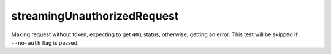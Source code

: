 streamingUnauthorizedRequest
----------------------------

Making request without token, expecting to get ``401`` status, otherwise, getting an error. 
This test will be skipped if ``--no-auth`` flag is passed.